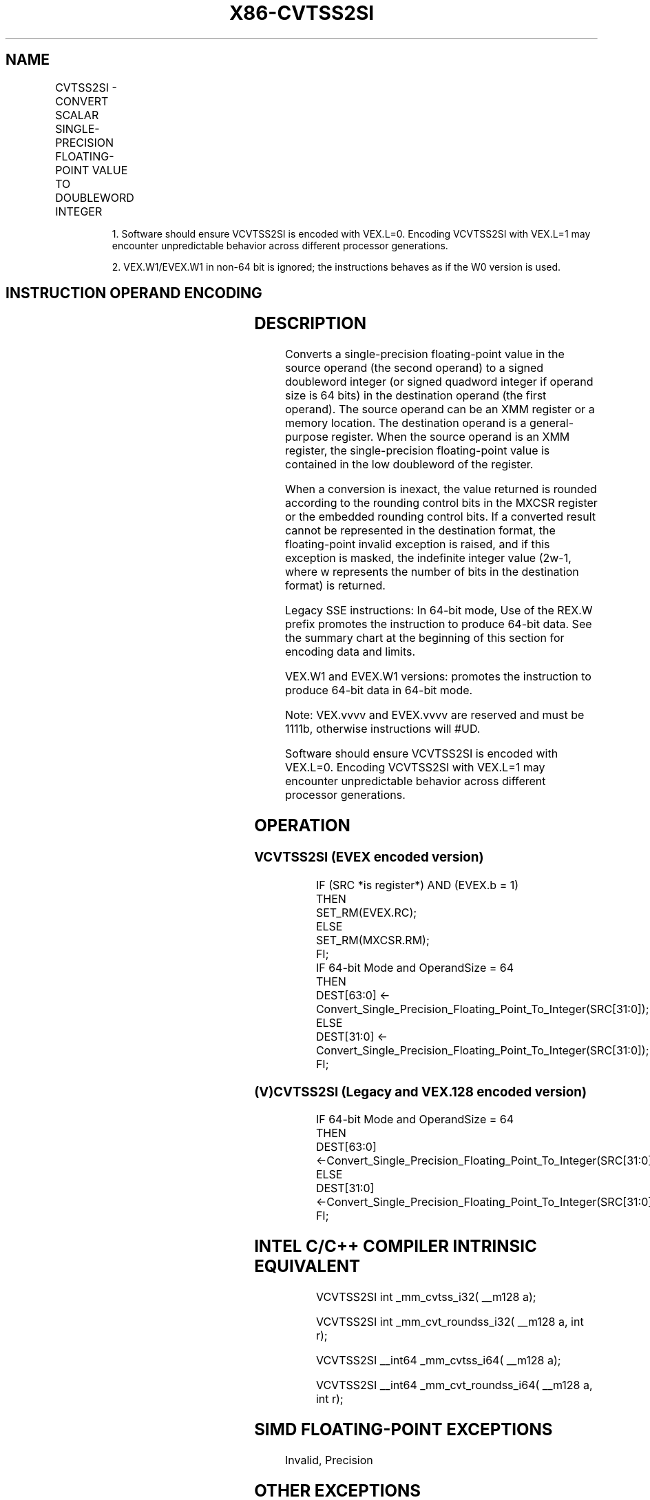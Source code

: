 .nh
.TH "X86-CVTSS2SI" "7" "May 2019" "TTMO" "Intel x86-64 ISA Manual"
.SH NAME
CVTSS2SI - CONVERT SCALAR SINGLE-PRECISION FLOATING-POINT VALUE TO DOUBLEWORD INTEGER
.TS
allbox;
l l l l l 
l l l l l .
\fB\fCOpcode/Instruction\fR	\fB\fCOp/En\fR	\fB\fC64/32 bit Mode Support\fR	\fB\fCCPUID Feature Flag\fR	\fB\fCDescription\fR
T{
F3 0F 2D /r CVTSS2SI r32, xmm1/m32
T}
	A	V/V	SSE	T{
Convert one single\-precision floating\-point value from xmm1/m32 to one signed doubleword integer in r32.
T}
T{
F3 REX.W 0F 2D /r CVTSS2SI r64, xmm1/m32
T}
	A	V/N.E.	SSE	T{
Convert one single\-precision floating\-point value from xmm1/m32 to one signed quadword integer in r64.
T}
T{
VEX.LIG.F3.0F.W0 2D /r 1 VCVTSS2SI r32, xmm1/m32
T}
	A	V/V	AVX	T{
Convert one single\-precision floating\-point value from xmm1/m32 to one signed doubleword integer in r32.
T}
T{
VEX.LIG.F3.0F.W1 2D /r 1 VCVTSS2SI r64, xmm1/m32
T}
	A	V/N.E.2	AVX	T{
Convert one single\-precision floating\-point value from xmm1/m32 to one signed quadword integer in r64.
T}
T{
EVEX.LIG.F3.0F.W0 2D /r VCVTSS2SI r32, xmm1/m32{er}
T}
	B	V/V	AVX512F	T{
Convert one single\-precision floating\-point value from xmm1/m32 to one signed doubleword integer in r32.
T}
T{
EVEX.LIG.F3.0F.W1 2D /r VCVTSS2SI r64, xmm1/m32{er}
T}
	B	V/N.E.2	AVX512F	T{
Convert one single\-precision floating\-point value from xmm1/m32 to one signed quadword integer in r64.
T}
.TE

.PP
.RS

.PP
1\&. Software should ensure VCVTSS2SI is encoded with VEX.L=0. Encoding
VCVTSS2SI with VEX.L=1 may encounter unpredictable behavior across
different processor generations.

.PP
2\&. VEX.W1/EVEX.W1 in non\-64 bit is ignored; the instructions behaves
as if the W0 version is used.

.RE

.SH INSTRUCTION OPERAND ENCODING
.TS
allbox;
l l l l l l 
l l l l l l .
Op/En	Tuple Type	Operand 1	Operand 2	Operand 3	Operand 4
A	NA	ModRM:reg (w)	ModRM:r/m (r)	NA	NA
B	Tuple1 Fixed	ModRM:reg (w)	ModRM:r/m (r)	NA	NA
.TE

.SH DESCRIPTION
.PP
Converts a single\-precision floating\-point value in the source operand
(the second operand) to a signed doubleword integer (or signed quadword
integer if operand size is 64 bits) in the destination operand (the
first operand). The source operand can be an XMM register or a memory
location. The destination operand is a general\-purpose register. When
the source operand is an XMM register, the single\-precision
floating\-point value is contained in the low doubleword of the register.

.PP
When a conversion is inexact, the value returned is rounded according to
the rounding control bits in the MXCSR register or the embedded rounding
control bits. If a converted result cannot be represented in the
destination format, the floating\-point invalid exception is raised, and
if this exception is masked, the indefinite integer value (2w\-1, where w
represents the number of bits in the destination format) is returned.

.PP
Legacy SSE instructions: In 64\-bit mode, Use of the REX.W prefix
promotes the instruction to produce 64\-bit data. See the summary chart
at the beginning of this section for encoding data and limits.

.PP
VEX.W1 and EVEX.W1 versions: promotes the instruction to produce 64\-bit
data in 64\-bit mode.

.PP
Note: VEX.vvvv and EVEX.vvvv are reserved and must be 1111b, otherwise
instructions will #UD.

.PP
Software should ensure VCVTSS2SI is encoded with VEX.L=0. Encoding
VCVTSS2SI with VEX.L=1 may encounter unpredictable behavior across
different processor generations.

.SH OPERATION
.SS VCVTSS2SI (EVEX encoded version)
.PP
.RS

.nf
IF (SRC *is register*) AND (EVEX.b = 1)
    THEN
        SET\_RM(EVEX.RC);
    ELSE
        SET\_RM(MXCSR.RM);
FI;
IF 64\-bit Mode and OperandSize = 64
THEN
    DEST[63:0] ← Convert\_Single\_Precision\_Floating\_Point\_To\_Integer(SRC[31:0]);
ELSE
    DEST[31:0] ← Convert\_Single\_Precision\_Floating\_Point\_To\_Integer(SRC[31:0]);
FI;

.fi
.RE

.SS (V)CVTSS2SI (Legacy and VEX.128 encoded version)
.PP
.RS

.nf
IF 64\-bit Mode and OperandSize = 64
THEN
    DEST[63:0] ←Convert\_Single\_Precision\_Floating\_Point\_To\_Integer(SRC[31:0]);
ELSE
    DEST[31:0] ←Convert\_Single\_Precision\_Floating\_Point\_To\_Integer(SRC[31:0]);
FI;

.fi
.RE

.SH INTEL C/C++ COMPILER INTRINSIC EQUIVALENT
.PP
.RS

.nf
VCVTSS2SI int \_mm\_cvtss\_i32( \_\_m128 a);

VCVTSS2SI int \_mm\_cvt\_roundss\_i32( \_\_m128 a, int r);

VCVTSS2SI \_\_int64 \_mm\_cvtss\_i64( \_\_m128 a);

VCVTSS2SI \_\_int64 \_mm\_cvt\_roundss\_i64( \_\_m128 a, int r);

.fi
.RE

.SH SIMD FLOATING\-POINT EXCEPTIONS
.PP
Invalid, Precision

.SH OTHER EXCEPTIONS
.PP
VEX\-encoded instructions, see Exceptions Type 3; additionally

.TS
allbox;
l l 
l l .
#UD	If VEX.vvvv != 1111B.
.TE

.PP
EVEX\-encoded instructions, see Exceptions Type E3NF.

.SH SEE ALSO
.PP
x86\-manpages(7) for a list of other x86\-64 man pages.

.SH COLOPHON
.PP
This UNOFFICIAL, mechanically\-separated, non\-verified reference is
provided for convenience, but it may be incomplete or broken in
various obvious or non\-obvious ways. Refer to Intel® 64 and IA\-32
Architectures Software Developer’s Manual for anything serious.

.br
This page is generated by scripts; therefore may contain visual or semantical bugs. Please report them (or better, fix them) on https://github.com/ttmo-O/x86-manpages.

.br
Copyleft TTMO 2020 (Turkish Unofficial Chamber of Reverse Engineers - https://ttmo.re).
